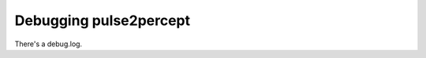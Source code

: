 .. _dev-debug:

=======================
Debugging pulse2percept
=======================

There's a debug.log.